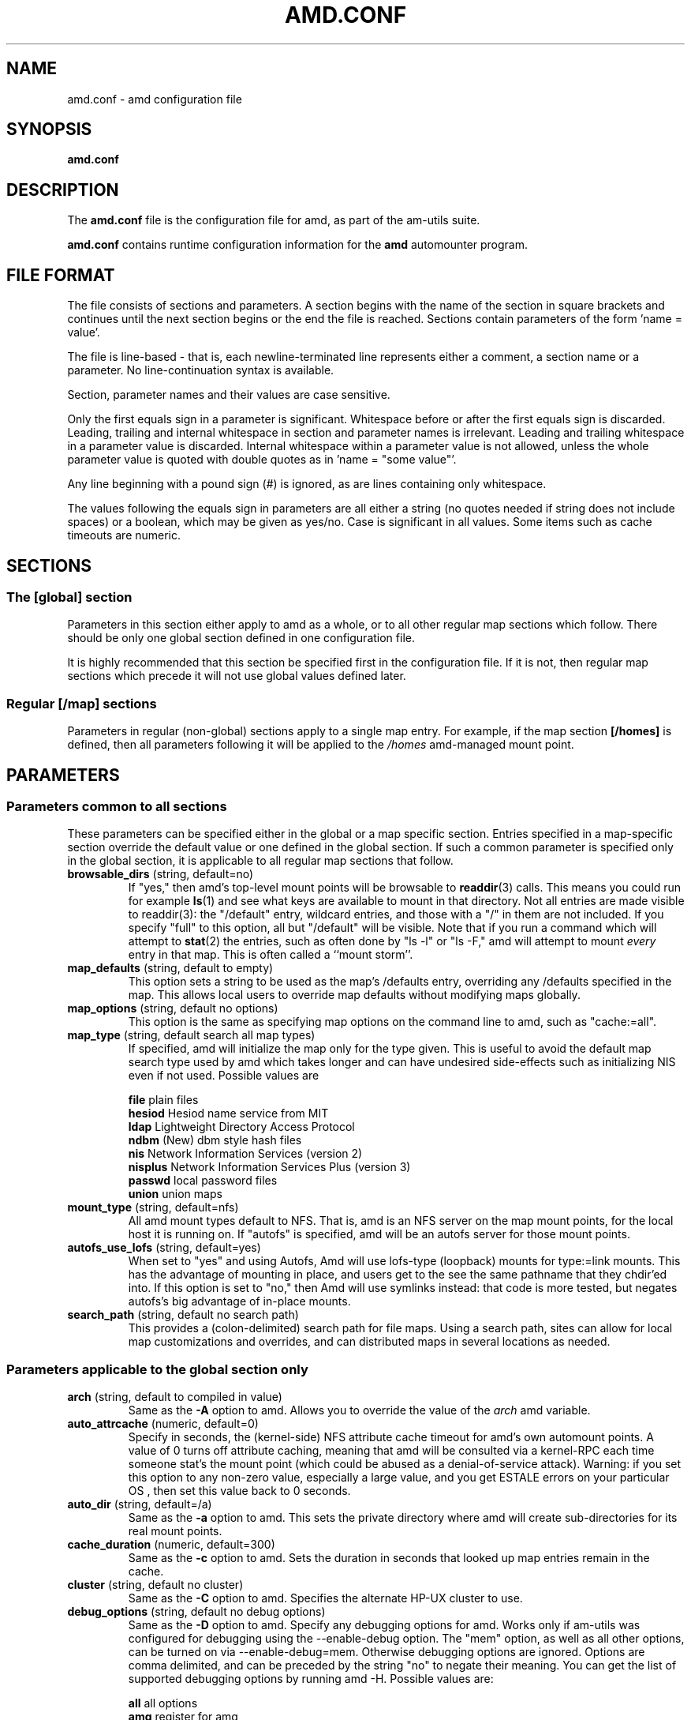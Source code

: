 .\"
.\" Copyright (c) 1997-2005 Erez Zadok
.\" Copyright (c) 1990 Jan-Simon Pendry
.\" Copyright (c) 1990 Imperial College of Science, Technology & Medicine
.\" Copyright (c) 1990 The Regents of the University of California.
.\" All rights reserved.
.\"
.\" This code is derived from software contributed to Berkeley by
.\" Jan-Simon Pendry at Imperial College, London.
.\"
.\" Redistribution and use in source and binary forms, with or without
.\" modification, are permitted provided that the following conditions
.\" are met:
.\" 1. Redistributions of source code must retain the above copyright
.\"    notice, this list of conditions and the following disclaimer.
.\" 2. Redistributions in binary form must reproduce the above copyright
.\"    notice, this list of conditions and the following disclaimer in the
.\"    documentation and/or other materials provided with the distribution.
.\" 3. All advertising materials mentioning features or use of this software
.\"    must display the following acknowledgment:
.\"      This product includes software developed by the University of
.\"      California, Berkeley and its contributors.
.\" 4. Neither the name of the University nor the names of its contributors
.\"    may be used to endorse or promote products derived from this software
.\"    without specific prior written permission.
.\"
.\" THIS SOFTWARE IS PROVIDED BY THE REGENTS AND CONTRIBUTORS ``AS IS'' AND
.\" ANY EXPRESS OR IMPLIED WARRANTIES, INCLUDING, BUT NOT LIMITED TO, THE
.\" IMPLIED WARRANTIES OF MERCHANTABILITY AND FITNESS FOR A PARTICULAR PURPOSE
.\" ARE DISCLAIMED.  IN NO EVENT SHALL THE REGENTS OR CONTRIBUTORS BE LIABLE
.\" FOR ANY DIRECT, INDIRECT, INCIDENTAL, SPECIAL, EXEMPLARY, OR CONSEQUENTIAL
.\" DAMAGES (INCLUDING, BUT NOT LIMITED TO, PROCUREMENT OF SUBSTITUTE GOODS
.\" OR SERVICES; LOSS OF USE, DATA, OR PROFITS; OR BUSINESS INTERRUPTION)
.\" HOWEVER CAUSED AND ON ANY THEORY OF LIABILITY, WHETHER IN CONTRACT, STRICT
.\" LIABILITY, OR TORT (INCLUDING NEGLIGENCE OR OTHERWISE) ARISING IN ANY WAY
.\" OUT OF THE USE OF THIS SOFTWARE, EVEN IF ADVISED OF THE POSSIBILITY OF
.\" SUCH DAMAGE.
.\"
.\"	%W% (Berkeley) %G%
.\"
.\" $Id: amd.conf.5,v 1.31 2005/01/14 02:47:52 ezk Exp $
.\"
.TH AMD.CONF 5 "7 August 1997"
.SH NAME
amd.conf \- amd configuration file
.SH SYNOPSIS
.B amd.conf
.SH DESCRIPTION
The
.B amd.conf
file is the configuration file for amd, as part of the am-utils suite.
.P
.B amd.conf
contains runtime configuration information for the
.B amd
automounter program.
.\" **************************************************************************
.SH FILE FORMAT
.P
The file consists of sections and parameters.  A section begins with the
name of the section in square brackets and continues until the next section
begins or the end the file is reached.  Sections contain parameters of the
form 'name = value'.
.P
The file is line-based - that is, each newline-terminated line represents
either a comment, a section name or a parameter.  No line-continuation
syntax is available.
.P
Section, parameter names and their values are case sensitive.
.P
Only the first equals sign in a parameter is significant.  Whitespace before
or after the first equals sign is discarded.  Leading, trailing and
internal whitespace in section and parameter names is irrelevant.  Leading
and trailing whitespace in a parameter value is discarded.  Internal
whitespace within a parameter value is not allowed, unless the whole
parameter value is quoted with double quotes as in 'name = "some value"'.
.P
Any line beginning with a pound sign (#) is ignored, as are lines containing
only whitespace.
.P
The values following the equals sign in parameters are all either a string
(no quotes needed if string does not include spaces) or a boolean, which may
be given as yes/no.  Case is significant in all values.  Some items such as
cache timeouts are numeric.
.\" **************************************************************************
.SH SECTIONS
.SS The [global] section
Parameters in this section either apply to amd as a whole, or to all other
regular map sections which follow.  There should be only one global section
defined in one configuration file.
.P
It is highly recommended that this section be specified first in the
configuration file.  If it is not, then regular map sections which precede
it will not use global values defined later.

.SS Regular [/map] sections
Parameters in regular (non-global) sections apply to a single map entry.
For example, if the map section
.B [/homes]
is defined, then all parameters following it will be applied to the
.I /homes
amd-managed mount point.
.\" **************************************************************************
.SH PARAMETERS
.SS Parameters common to all sections
These parameters can be specified either in the global or a map specific
section.  Entries specified in a map-specific section override the default
value or one defined in the global section.   If such a common parameter is
specified only in the global section, it is applicable to all regular map
sections that follow.
.\" **************************************************************************
.TP
.BR browsable_dirs " (string, default=no)"
If "yes," then amd's top-level mount points will be browsable to
.BR readdir (3)
calls.  This means you could run for example
.BR ls (1)
and see what keys are available to mount in that directory.  Not all entries
are made visible to readdir(3): the "/default" entry, wildcard
entries, and those with a "/" in them are not included.  If you specify
"full" to this option, all but "/default" will be visible.
Note that if you run a command which will attempt to
.BR stat (2)
the entries, such as often done by "ls -l" or "ls -F," amd will attempt to
mount
.I every
entry in that map.  This is often called a ``mount storm''.

.TP
.BR map_defaults " (string, default to empty)"
This option sets a string to be used as the map's /defaults entry,
overriding any /defaults specified in the map.  This allows local users to
override map defaults without modifying maps globally.

.TP
.BR map_options " (string, default no options)"
This option is the same as specifying map options on the command line to
amd, such as "cache:=all".

.TP
.BR map_type " (string, default search all map types)"
If specified, amd will initialize the map only for the type given.  This is
useful to avoid the default map search type used by amd which takes longer
and can have undesired side-effects such as initializing NIS even if not
used.  Possible values are

.nf
\fBfile\fR      plain files
\fBhesiod\fR    Hesiod name service from MIT
\fBldap\fR      Lightweight Directory Access Protocol
\fBndbm\fR      (New) dbm style hash files
\fBnis\fR       Network Information Services (version 2)
\fBnisplus\fR   Network Information Services Plus (version 3)
\fBpasswd\fR    local password files
\fBunion\fR     union maps
.fi

.TP
.BR mount_type " (string, default=nfs)"
All amd mount types default to NFS.  That is, amd is an NFS server on the
map mount points, for the local host it is running on.  If "autofs" is
specified, amd will be an autofs server for those mount points.

.TP
.BR autofs_use_lofs " (string, default=yes)"
When set to "yes" and using Autofs, Amd will use lofs-type (loopback) mounts
for type:=link mounts.  This has the advantage of mounting in place, and
users get to the see the same pathname that they chdir'ed into.  If this
option is set to "no," then Amd will use symlinks instead: that code is more
tested, but negates autofs's big advantage of in-place mounts.

.TP
.BR search_path " (string, default no search path)"
This provides a (colon-delimited) search path for file maps.  Using a search
path, sites can allow for local map customizations and overrides, and can
distributed maps in several locations as needed.

.\" **************************************************************************
.SS Parameters applicable to the global section only

.TP
.BR arch " (string, default to compiled in value)"
Same as the
.B \-A
option to amd.  Allows you to override the value of the
.I arch
amd variable.

.TP
.BR auto_attrcache " (numeric, default=0)"
Specify in seconds, the (kernel-side) NFS attribute cache timeout for amd's
own automount points.  A value of 0 turns off attribute caching, meaning
that amd will be consulted via a kernel-RPC each time someone stat's the
mount point (which could be abused as a denial-of-service attack).  Warning:
if you set this option to any non-zero value, especially a large value, and
you get ESTALE errors on your particular OS , then set this value back to 0
seconds.

.TP
.BR auto_dir " (string, default=/a)"
Same as the
.B \-a
option to amd.  This sets the private directory where amd will create
sub-directories for its real mount points.

.TP
.BR cache_duration " (numeric, default=300)"
Same as the
.B \-c
option to amd.  Sets the duration in seconds that looked up map entries
remain in the cache.

.TP
.BR cluster " (string, default no cluster)"
Same as the
.B \-C
option to amd.  Specifies the alternate HP-UX cluster to use.

.TP
.BR debug_options " (string, default no debug options)"
Same as the
.B \-D
option to amd.  Specify any debugging options for amd.  Works only if
am-utils was configured for debugging using the --enable-debug option.  The
"mem" option, as well as all other options, can be turned on via
--enable-debug=mem.  Otherwise debugging options are ignored.  Options are
comma delimited, and can be preceded by the string "no" to negate their
meaning.  You can get the list of supported debugging options by running amd
\-H.  Possible values are:

.nf
\fBall\fR       all options
\fBamq\fR       register for amq
\fBdaemon\fR    enter daemon mode
\fBfork\fR      fork server
\fBfull\fR      program trace
\fBhrtime\fR    print high resolution time stamps (only if syslog(3) is not used)
\fBinfo\fR      info service specific debugging (hesiod, nis, etc.)
\fBmem\fR       trace memory allocations
\fBmtab\fR      use local "./mtab" file
\fBreaddir\fR   show browsable_dirs progress
\fBstr\fR       debug string munging
\fBtest\fR      full debug but no daemon
\fBtrace\fR     trace protocol and NFS mount arguments
\fBxdrtrace\fR  trace XDR routines
.fi

.TP
.BR dismount_interval " (numeric, default=120)"
Same as the
.B \-w
option to amd.  Specify in seconds, the time between attempts to dismount
file systems that have exceeded their cached times.

.TP
.BR domain_strip " (boolean, default=yes)"
If "yes," then the domain
name part referred to by ${rhost} is stripped off.  This is
useful to keep logs and smaller.  If "no," then the domain name
part is left changed.  This is useful when using multiple domains with
the same maps (as you may have hosts whose domain-stripped name is
identical).

.TP
.BR full_os " (string, default to compiled in value)"
The full name of the operating system, along with its version.  Allows you
to override the compiled-in full name and version of the operating system.
Useful when the compiled-in name is not desired.  For example, the full
operating system name on linux comes up as ``linux'', but you can override
it to ``linux-2.2.5.''

.TP
.BR fully_qualified_hosts " (string, default=no)"
If "yes,"
.I Amd
will perform RPC authentication using fully-qualified host names.  This is
necessary for some systems, and especially when performing cross-domain
mounting.  For this function to work, the
.I Amd
variable ${hostd} is used, requiring that ${domain} not be null.

.TP
.BR hesiod_base " (string, default=automount)"
Specify the base name for hesiod maps.

.TP
.BR karch " (string, default to karch of the system)"
Same as the
.B \-k
option to amd.  Allows you to override the kernel-architecture of your
system.  Useful for example on Sun (Sparc) machines, where you can build one
amd binary, and run it on multiple machines, yet you want each one to get
the correct
.I karch
variable set (for example, sun4c, sun4m, sun4u, etc.)  Note that if not
specified, amd will use uname(3) to figure out the kernel architecture of
the machine.

.TP
.BR ldap_base " (string, default not set)"
Specify the base name for LDAP.  This often includes LDAP-specific
values such as country and organization.

.TP
.BR ldap_cache_maxmem " (numeric, default=131072)"
Specify the maximum memory amd should use to cache LDAP entries.

.TP
.BR ldap_cache_seconds " (numeric, default=0)"
Specify the number of seconds to keep entries in the cache.

.TP
.BR ldap_hostports " (string, default not set)"
Specify the LDAP host and port values.

.TP
.BR ldap_proto_version " (numeric, default=2)"
Specify the version of the LDAP protocol to use.

.TP
.BR local_domain " (string, default no sub-domain)"
Same as the
.B \-d
option to amd.  Specify the local domain name.  If this option is not given
the domain name is determined from the hostname, by removing the first
component of the fully-qualified host name.

.TP
.BR localhost_address " (string, default to localhost or 127.0.0.1)"
Specify the name or IP address for amd to use when connecting the sockets
for the local NFS server and the RPC server.  This defaults to 127.0.0.1 or
whatever the host reports as its local address.  This parameter is useful on
hosts with multiple addresses where you want to force amd to connect to a
specific address.

.TP
.BR log_file " (string, default=/dev/stderr)"
Same as the
.B \-l
option to amd.  Specify a file name to log amd events to.
If the string
.B /dev/stderr
is specified, amd will send its events to the standard error file descriptor.
If the string
.B syslog
is given, amd will record its events with the system logger
.BR syslogd (8).
The default syslog facility used is LOG_DAEMON.  If you
wish to change it, append its name to the log file name, delimited by a
single colon.  For example, if
.I logfile
is the string
.B syslog:local7
then amd will log messages via
.IR syslog (3)
using the LOG_LOCAL7 facility (if it exists on the system).

.TP
.BR log_options " (string, default no logging options)"
Same as the
.B \-x
option to amd.  Specify any logging options for amd.  Options are comma
delimited, and can be preceded by the string "no" to negate their meaning.
The "debug" logging option is only available if am-utils was configured with
--enable-debug.  You can get the list of supported debugging and logging
options by running amd \-H.  Possible values are:

.nf
\fBall\fR       all messages
\fBdebug\fR     debug messages
\fBerror\fR     non-fatal system errors
\fBfatal\fR     fatal errors
\fBinfo\fR      information
\fBmap\fR       map errors
\fBstats\fR     additional statistical information
\fBuser\fR      non-fatal user errors
\fBwarn\fR      warnings
\fBwarning\fR   warnings
.fi

.TP
.BR map_reload_interval " (numeric, default=3600)"
The number of seconds that amd will wait before it checks to see if any maps
have changed at their source (NIS servers, LDAP servers, files, etc.).  Amd
will reload only those maps that have changed.

.TP
.BR nfs_allow_insecure_port " (string, default=no)"
Normally amd will refuse requests coming from unprivileged ports (i.e.
ports >= 1024 on Unix systems), so that only privileged users and the kernel
can send NFS requests to it. However, some kernels (certain versions of
Darwin, MacOS X, and Linux) have bugs that cause them to use unprivileged
ports in certain situations, which causes amd to stop dead in its
tracks. This parameter allows amd to operate normally even on such systems,
at the expense of a slight decrease in the security of its operations. If
you see messages like "ignoring request from foo:1234, port not reserved"
in your amd log, try enabling this parameter and give it another go.

.TP
.BR nfs_proto " (string, default to trying version tcp then udp)"
By default, amd tries TCP and then UDP.  This option forces the overall NFS
protocol used to TCP or UDP.  It overrides what is in the amd maps, and is
useful when amd is compiled with NFSv3 support that may not be stable.  With
this option you can turn off the complete usage of NFSv3 dynamically
(without having to recompile amd) until such time as NFSv3 support is
desired again.

.TP
.BR nfs_retransmit_counter " (numeric, default=11)"
Same as the
.I retransmit
part of the
.BI \-t " timeout.retransmit"
option to amd.
Specifies the number of NFS retransmissions that the kernel will use to
communicate with amd.

.TP
.BR nfs_retry_interval " (numeric, default=8)"
Same as the
.I timeout
part of the
.BI \-t " timeout.retransmit"
option to amd.  Specifies the NFS timeout interval, in
.I tenths
of seconds, between NFS/RPC retries (for UDP only).
This is the value that the kernel will use to
communicate with amd.

Amd relies on the kernel RPC retransmit mechanism to trigger mount retries.
The values of the
.B nfs_retransmit_counter
and the
.B nfs_retry_interval
parameters change the overall retry interval.  Too long an interval gives
poor interactive response; too short an interval causes excessive retries.

.TP
.BR nfs_vers " (numeric, default to trying version 3 then 2)"
By default, amd tries version 3 and then version 2.  This option forces the
overall NFS protocol used to version 3 or 2.  It overrides what is in the
amd maps, and is useful when amd is compiled with NFSv3 support that may not
be stable.  With this option you can turn off the complete usage of NFSv3
dynamically (without having to recompile amd) until such time as NFSv3
support is desired again.

.TP
.BR nis_domain " (string, default to local NIS domain name)"
Same as the
.B \-y
option to amd.  Specify an alternative NIS domain from which to fetch the
NIS maps.  The default is the system domain name.  This option is ignored if
NIS support is not available.

.TP
.BR normalize_hostnames " (boolean, default=no)"
Same as the
.B \-n
option to amd.  If "yes," then the name refereed to by ${rhost} is
normalized relative to the host database before being used.  The effect is
to translate aliases into ``official'' names.

.TP
.BR os " (string, default to compiled in value)"
Same as the
.B \-O
option to amd.  Allows you to override the compiled-in name of the operating
system.  Useful when the built-in name is not desired for backward
compatibility reasons.  For example, if the build in name is ``sunos5'', you
can override it to ``sos5'', and use older maps which were written with the
latter in mind.

.TP
.BR osver " (string, default to compiled in value)"
Same as the
.B \-o
option to amd.  Overrides the compiled-in version number of the operating
system.  Useful when the built in version is not desired for backward
compatibility reasons.  For example, if the build in version is ``2.5.1'',
you can override it to ``5.5.1'', and use older maps that were written with
the latter in mind.

.TP
.BR pid_file " (string, default=/dev/stdout)"
Specify a file to store the process ID of the running daemon into.  If not
specified, amd will print its process id onto the standard output.  Useful
for killing amd after it had run.  Note that the PID of a running amd can
also be retrieved via
.B amq
.BR \-p .
This file is used only if the print_pid option is on.

.TP
.BR plock " (boolean, default=yes)"
Same as the
.B \-S
option to amd.
If "yes," lock the running executable pages of amd into memory.  To improve
amd's performance, systems that support the
.BR plock (3)
or
.BR mlockall (2)
call can lock the amd process into memory.  This way there is less chance it
the operating system will schedule, page out, and swap the amd process as
needed.  This improves amd's performance, at the cost of reserving the
memory used by the amd process (making it unavailable for other processes).

.TP
.BR portmap_program " (numeric, default=300019)"
Specify an alternate Port-mapper RPC program number, other than the official
number.  This is useful when running multiple amd processes.  For example,
you can run another amd in "test" mode, without affecting the primary amd
process in any way.  For safety reasons, the alternate program numbers that
can be specified must be in the range 300019-300029, inclusive.
.B amq
has an option
.B -P
which can be used to specify an alternate program number of an amd to
contact.  In this way, amq can fully control any number of amd processes
running on the same host.

.TP
.BR print_pid " (boolean, default=no)"
Same as the
.B \-p
option to amd.  If "yes," amd will print its process ID upon starting.

.TP
.BR print_version " (boolean, default=no)"
Same as the
.B \-v
option to amd, but the version prints and amd continues to run.  If "yes,"
amd will print its version information string, which includes some
configuration and compilation values.

.TP
.BR restart_mounts " (boolean, default=no)"
Same as the
.B \-r
option to amd.  If "yes"
.B amd
will scan the mount table to determine which file systems are currently
mounted.  Whenever one of these would have been auto-mounted,
.B amd
inherits it.

.TP
.BR selectors_in_defaults " (boolean, default=no)"
If "yes," then the /defaults entry of maps will search for and process any
selectors before setting defaults for all other keys in that map.  Useful
when you want to set different options for a complete map based on some
parameters.  For example, you may want to better the NFS performance over
slow slip-based networks as follows:

.nf
/defaults \\
    wire==slip-net;opts:=intr,rsize=1024,wsize=1024 \\
    wire!=slip-net;opts:=intr,rsize=8192,wsize=8192
.fi

Deprecated form: selectors_on_default

.TP
.BR show_statfs_entries " (boolean), default=no)"
If "yes," then all maps which are browsable will also show the number of
entries (keys) they have when "df" runs. (This is accomplished by returning
non-zero values to the statfs(2) system call).

.TP
.BR unmount_on_exit " (boolean), default=no)"
If "yes," then amd will attempt to unmount all file systems which it knows
about.  Normally amd leaves all (esp. NFS) mounted file systems intact.
Note that amd does not know about file systems mounted before it starts up,
unless the restart_mounts option or
.B \-r
flag are used.

.TP
.BR use_tcpwrappers " (boolean), default=yes)"
If "yes," then amd will use the tcpd/librwap tcpwrappers library
(if available) to control
access to amd via the /etc/hosts.allow and /etc/hosts.deny files.

.TP
.BR vendor " (string, default to compiled in value)"
The name of the vendor of the operating system.  Overrides the compiled-in
vendor name.  Useful when the compiled-in name is not desired.  For example,
most Intel based systems set the vendor name to ``unknown'', but you can set
it to ``redhat.''

.\" **************************************************************************
.SS Parameters applicable to regular map sections

.TP
.BR map_name " (string, must be specified)"
Name of the map where the keys are located.

.TP
.BR tag " (string, default no tag)"
Each map entry in the configuration file can be tagged.  If no tag is
specified, that map section will always be processed by amd.  If it is
specified, then amd will process the map if the
.B -T
option was given to amd, and the value given to that command-line option
matches that in the map section.

.\" **************************************************************************
.SH EXAMPLES
Here is a real amd configuration file I use daily.
.P
.nf
# GLOBAL OPTIONS SECTION
[ global ]
normalize_hostnames =    no
print_pid =              no
restart_mounts =         yes
auto_dir =               /n
log_file =               /var/log/amd
log_options =            all
#debug_options =         all
plock =                  no
selectors_in_defaults =  yes
# config.guess picks up "sunos5" and I don't want to edit my maps yet
os =                     sos5
# if you print_version after setting up "os," it will show it.
print_version =          no
map_type =               file
search_path =            /etc/amdmaps:/usr/lib/amd:/usr/local/AMD/lib
browsable_dirs =         yes

# DEFINE AN AMD MOUNT POINT
[ /u ]
map_name =               amd.u

[ /proj ]
map_name =               amd.proj

[ /src ]
map_name =               amd.src

[ /misc ]
map_name =               amd.misc

[ /import ]
map_name =               amd.import

[ /tftpboot/.amd ]
tag =                    tftpboot
map_name =               amd.tftpboot
.fi
.\" **************************************************************************
.SH "SEE ALSO"
.BR amd (8),
.BR amq (8),
.BR ctl-amd (8),
.BR hosts_access (5).
.LP
``am-utils''
.BR info (1)
entry.
.LP
.I "Linux NFS and Automounter Administration"
by Erez Zadok, ISBN 0-7821-2739-8, (Sybex, 2001).
.LP
.I http://www.am-utils.org
.LP
.I "Amd \- The 4.4 BSD Automounter"
.SH AUTHORS
Erez Zadok <ezk@cs.sunysb.edu>, Computer Science Department, Stony Brook
University, Stony Brook, New York, USA.
.P
Other authors and contributors to am-utils are listed in the
.B AUTHORS
file distributed with am-utils.
